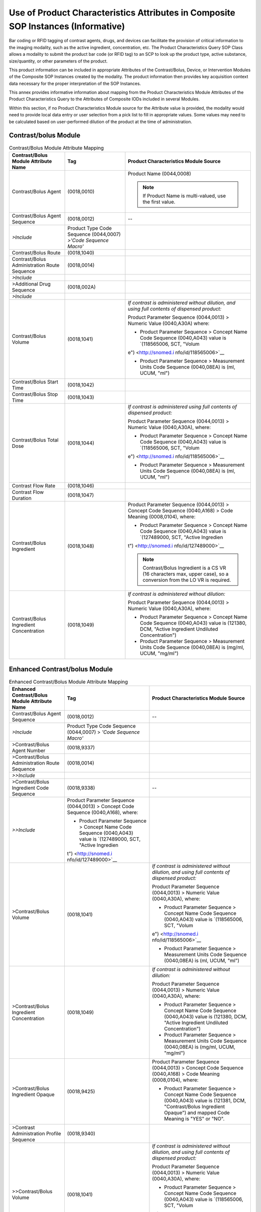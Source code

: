 .. _chapter_II:

Use of Product Characteristics Attributes in Composite SOP Instances (Informative)
==================================================================================

Bar coding or RFID tagging of contrast agents, drugs, and devices can
facilitate the provision of critical information to the imaging
modality, such as the active ingredient, concentration, etc. The Product
Characteristics Query SOP Class allows a modality to submit the product
bar code (or RFID tag) to an SCP to look up the product type, active
substance, size/quantity, or other parameters of the product.

This product information can be included in appropriate Attributes of
the Contrast/Bolus, Device, or Intervention Modules of the Composite SOP
Instances created by the modality. The product information then provides
key acquisition context data necessary for the proper interpretation of
the SOP Instances.

This annex provides informative information about mapping from the
Product Characteristics Module Attributes of the Product Characteristics
Query to the Attributes of Composite IODs included in several Modules.

Within this section, if no Product Characteristics Module source for the
Attribute value is provided, the modality would need to provide local
data entry or user selection from a pick list to fill in appropriate
values. Some values may need to be calculated based on user-performed
dilution of the product at the time of administration.

.. _sect_II.1:

Contrast/bolus Module
---------------------

.. table:: Contrast/Bolus Module Attribute Mapping

   +----------------------+----------------------+----------------------+
   | **Contrast/Bolus     | **Tag**              | **Product            |
   | Module Attribute     |                      | Characteristics      |
   | Name**               |                      | Module Source**      |
   +======================+======================+======================+
   | Contrast/Bolus Agent | (0018,0010)          | Product Name         |
   |                      |                      | (0044,0008)          |
   |                      |                      |                      |
   |                      |                      | .. note::            |
   |                      |                      |                      |
   |                      |                      |    If Product Name   |
   |                      |                      |    is multi-valued,  |
   |                      |                      |    use the first     |
   |                      |                      |    value.            |
   +----------------------+----------------------+----------------------+
   | Contrast/Bolus Agent | (0018,0012)          | --                   |
   | Sequence             |                      |                      |
   +----------------------+----------------------+----------------------+
   | *>Include*           | Product Type Code    |                      |
   |                      | Sequence (0044,0007) |                      |
   |                      | *>'Code Sequence     |                      |
   |                      | Macro'*              |                      |
   +----------------------+----------------------+----------------------+
   | Contrast/Bolus Route | (0018,1040)          |                      |
   +----------------------+----------------------+----------------------+
   | Contrast/Bolus       | (0018,0014)          |                      |
   | Administration Route |                      |                      |
   | Sequence             |                      |                      |
   +----------------------+----------------------+----------------------+
   | *>Include*           |                      |                      |
   +----------------------+----------------------+----------------------+
   | >Additional Drug     | (0018,002A)          |                      |
   | Sequence             |                      |                      |
   +----------------------+----------------------+----------------------+
   | *>Include*           |                      |                      |
   +----------------------+----------------------+----------------------+
   | Contrast/Bolus       | (0018,1041)          | *If contrast is      |
   | Volume               |                      | administered without |
   |                      |                      | dilution, and using  |
   |                      |                      | full contents of     |
   |                      |                      | dispensed product:*  |
   |                      |                      |                      |
   |                      |                      | Product Parameter    |
   |                      |                      | Sequence (0044,0013) |
   |                      |                      | > Numeric Value      |
   |                      |                      | (0040,A30A) where:   |
   |                      |                      |                      |
   |                      |                      | -  Product Parameter |
   |                      |                      |    Sequence >        |
   |                      |                      |    Concept Name Code |
   |                      |                      |    Sequence          |
   |                      |                      |    (0040,A043) value |
   |                      |                      |    is `(118565006,   |
   |                      |                      |    SCT,              |
   |                      |                      |    "Volum            |
   |                      |                      | e") <http://snomed.i |
   |                      |                      | nfo/id/118565006>`__ |
   |                      |                      |                      |
   |                      |                      | -  Product Parameter |
   |                      |                      |    Sequence >        |
   |                      |                      |    Measurement Units |
   |                      |                      |    Code Sequence     |
   |                      |                      |    (0040,08EA) is    |
   |                      |                      |    (ml, UCUM, "ml")  |
   +----------------------+----------------------+----------------------+
   | Contrast/Bolus Start | (0018,1042)          |                      |
   | Time                 |                      |                      |
   +----------------------+----------------------+----------------------+
   | Contrast/Bolus Stop  | (0018,1043)          |                      |
   | Time                 |                      |                      |
   +----------------------+----------------------+----------------------+
   | Contrast/Bolus Total | (0018,1044)          | *If contrast is      |
   | Dose                 |                      | administered using   |
   |                      |                      | full contents of     |
   |                      |                      | dispensed product:*  |
   |                      |                      |                      |
   |                      |                      | Product Parameter    |
   |                      |                      | Sequence (0044,0013) |
   |                      |                      | > Numeric Value      |
   |                      |                      | (0040,A30A), where:  |
   |                      |                      |                      |
   |                      |                      | -  Product Parameter |
   |                      |                      |    Sequence >        |
   |                      |                      |    Concept Name Code |
   |                      |                      |    Sequence          |
   |                      |                      |    (0040,A043) value |
   |                      |                      |    is `(118565006,   |
   |                      |                      |    SCT,              |
   |                      |                      |    "Volum            |
   |                      |                      | e") <http://snomed.i |
   |                      |                      | nfo/id/118565006>`__ |
   |                      |                      |                      |
   |                      |                      | -  Product Parameter |
   |                      |                      |    Sequence >        |
   |                      |                      |    Measurement Units |
   |                      |                      |    Code Sequence     |
   |                      |                      |    (0040,08EA) is    |
   |                      |                      |    (ml, UCUM, "ml")  |
   +----------------------+----------------------+----------------------+
   | Contrast Flow Rate   | (0018,1046)          |                      |
   +----------------------+----------------------+----------------------+
   | Contrast Flow        | (0018,1047)          |                      |
   | Duration             |                      |                      |
   +----------------------+----------------------+----------------------+
   | Contrast/Bolus       | (0018,1048)          | Product Parameter    |
   | Ingredient           |                      | Sequence (0044,0013) |
   |                      |                      | > Concept Code       |
   |                      |                      | Sequence (0040,A168) |
   |                      |                      | > Code Meaning       |
   |                      |                      | (0008,0104), where:  |
   |                      |                      |                      |
   |                      |                      | -  Product Parameter |
   |                      |                      |    Sequence >        |
   |                      |                      |    Concept Name Code |
   |                      |                      |    Sequence          |
   |                      |                      |    (0040,A043) value |
   |                      |                      |    is `(127489000,   |
   |                      |                      |    SCT, "Active      |
   |                      |                      |    Ingredien         |
   |                      |                      | t") <http://snomed.i |
   |                      |                      | nfo/id/127489000>`__ |
   |                      |                      |                      |
   |                      |                      | .. note::            |
   |                      |                      |                      |
   |                      |                      |    Contrast/Bolus    |
   |                      |                      |    Ingredient is a   |
   |                      |                      |    CS VR (16         |
   |                      |                      |    characters max,   |
   |                      |                      |    upper case), so a |
   |                      |                      |    conversion from   |
   |                      |                      |    the LO VR is      |
   |                      |                      |    required.         |
   +----------------------+----------------------+----------------------+
   | Contrast/Bolus       | (0018,1049)          | *If contrast is      |
   | Ingredient           |                      | administered without |
   | Concentration        |                      | dilution:*           |
   |                      |                      |                      |
   |                      |                      | Product Parameter    |
   |                      |                      | Sequence (0044,0013) |
   |                      |                      | > Numeric Value      |
   |                      |                      | (0040,A30A), where:  |
   |                      |                      |                      |
   |                      |                      | -  Product Parameter |
   |                      |                      |    Sequence >        |
   |                      |                      |    Concept Name Code |
   |                      |                      |    Sequence          |
   |                      |                      |    (0040,A043) value |
   |                      |                      |    is (121380, DCM,  |
   |                      |                      |    "Active           |
   |                      |                      |    Ingredient        |
   |                      |                      |    Undiluted         |
   |                      |                      |    Concentration")   |
   |                      |                      |                      |
   |                      |                      | -  Product Parameter |
   |                      |                      |    Sequence >        |
   |                      |                      |    Measurement Units |
   |                      |                      |    Code Sequence     |
   |                      |                      |    (0040,08EA) is    |
   |                      |                      |    (mg/ml, UCUM,     |
   |                      |                      |    "mg/ml")          |
   +----------------------+----------------------+----------------------+

.. _sect_II.2:

Enhanced Contrast/bolus Module
------------------------------

.. table:: Enhanced Contrast/Bolus Module Attribute Mapping

   +----------------------+----------------------+----------------------+
   | **Enhanced           | **Tag**              | **Product            |
   | Contrast/Bolus       |                      | Characteristics      |
   | Module Attribute     |                      | Module Source**      |
   | Name**               |                      |                      |
   +======================+======================+======================+
   | Contrast/Bolus Agent | (0018,0012)          | --                   |
   | Sequence             |                      |                      |
   +----------------------+----------------------+----------------------+
   | *>Include*           | Product Type Code    |                      |
   |                      | Sequence (0044,0007) |                      |
   |                      | > *'Code Sequence    |                      |
   |                      | Macro'*              |                      |
   +----------------------+----------------------+----------------------+
   | >Contrast/Bolus      | (0018,9337)          |                      |
   | Agent Number         |                      |                      |
   +----------------------+----------------------+----------------------+
   | >Contrast/Bolus      | (0018,0014)          |                      |
   | Administration Route |                      |                      |
   | Sequence             |                      |                      |
   +----------------------+----------------------+----------------------+
   | *>>Include*          |                      |                      |
   +----------------------+----------------------+----------------------+
   | >Contrast/Bolus      | (0018,9338)          | --                   |
   | Ingredient Code      |                      |                      |
   | Sequence             |                      |                      |
   +----------------------+----------------------+----------------------+
   | *>>Include*          | Product Parameter    |                      |
   |                      | Sequence (0044,0013) |                      |
   |                      | > Concept Code       |                      |
   |                      | Sequence             |                      |
   |                      | (0040,A168), where:  |                      |
   |                      |                      |                      |
   |                      | -  Product Parameter |                      |
   |                      |    Sequence >        |                      |
   |                      |    Concept Name Code |                      |
   |                      |    Sequence          |                      |
   |                      |    (0040,A043) value |                      |
   |                      |    is `(127489000,   |                      |
   |                      |    SCT, "Active      |                      |
   |                      |    Ingredien         |                      |
   |                      | t") <http://snomed.i |                      |
   |                      | nfo/id/127489000>`__ |                      |
   +----------------------+----------------------+----------------------+
   | >Contrast/Bolus      | (0018,1041)          | *If contrast is      |
   | Volume               |                      | administered without |
   |                      |                      | dilution, and using  |
   |                      |                      | full contents of     |
   |                      |                      | dispensed product:*  |
   |                      |                      |                      |
   |                      |                      | Product Parameter    |
   |                      |                      | Sequence (0044,0013) |
   |                      |                      | > Numeric Value      |
   |                      |                      | (0040,A30A), where:  |
   |                      |                      |                      |
   |                      |                      | -  Product Parameter |
   |                      |                      |    Sequence >        |
   |                      |                      |    Concept Name Code |
   |                      |                      |    Sequence          |
   |                      |                      |    (0040,A043) value |
   |                      |                      |    is `(118565006,   |
   |                      |                      |    SCT,              |
   |                      |                      |    "Volum            |
   |                      |                      | e") <http://snomed.i |
   |                      |                      | nfo/id/118565006>`__ |
   |                      |                      |                      |
   |                      |                      | -  Product Parameter |
   |                      |                      |    Sequence >        |
   |                      |                      |    Measurement Units |
   |                      |                      |    Code Sequence     |
   |                      |                      |    (0040,08EA) is    |
   |                      |                      |    (ml, UCUM, "ml")  |
   +----------------------+----------------------+----------------------+
   | >Contrast/Bolus      | (0018,1049)          | *If contrast is      |
   | Ingredient           |                      | administered without |
   | Concentration        |                      | dilution:*           |
   |                      |                      |                      |
   |                      |                      | Product Parameter    |
   |                      |                      | Sequence (0044,0013) |
   |                      |                      | > Numeric Value      |
   |                      |                      | (0040,A30A), where:  |
   |                      |                      |                      |
   |                      |                      | -  Product Parameter |
   |                      |                      |    Sequence >        |
   |                      |                      |    Concept Name Code |
   |                      |                      |    Sequence          |
   |                      |                      |    (0040,A043) value |
   |                      |                      |    is (121380, DCM,  |
   |                      |                      |    "Active           |
   |                      |                      |    Ingredient        |
   |                      |                      |    Undiluted         |
   |                      |                      |    Concentration")   |
   |                      |                      |                      |
   |                      |                      | -  Product Parameter |
   |                      |                      |    Sequence >        |
   |                      |                      |    Measurement Units |
   |                      |                      |    Code Sequence     |
   |                      |                      |    (0040,08EA) is    |
   |                      |                      |    (mg/ml, UCUM,     |
   |                      |                      |    "mg/ml")          |
   +----------------------+----------------------+----------------------+
   | >Contrast/Bolus      | (0018,9425)          | Product Parameter    |
   | Ingredient Opaque    |                      | Sequence (0044,0013) |
   |                      |                      | > Concept Code       |
   |                      |                      | Sequence (0040,A168) |
   |                      |                      | > Code Meaning       |
   |                      |                      | (0008,0104), where:  |
   |                      |                      |                      |
   |                      |                      | -  Product Parameter |
   |                      |                      |    Sequence >        |
   |                      |                      |    Concept Name Code |
   |                      |                      |    Sequence          |
   |                      |                      |    (0040,A043) value |
   |                      |                      |    is (121381, DCM,  |
   |                      |                      |    "Contrast/Bolus   |
   |                      |                      |    Ingredient        |
   |                      |                      |    Opaque") and      |
   |                      |                      |    mapped Code       |
   |                      |                      |    Meaning is "YES"  |
   |                      |                      |    or "NO".          |
   +----------------------+----------------------+----------------------+
   | >Contrast            | (0018,9340)          |                      |
   | Administration       |                      |                      |
   | Profile Sequence     |                      |                      |
   +----------------------+----------------------+----------------------+
   | >>Contrast/Bolus     | (0018,1041)          | *If contrast is      |
   | Volume               |                      | administered without |
   |                      |                      | dilution, and using  |
   |                      |                      | full contents of     |
   |                      |                      | dispensed product:*  |
   |                      |                      |                      |
   |                      |                      | Product Parameter    |
   |                      |                      | Sequence (0044,0013) |
   |                      |                      | > Numeric Value      |
   |                      |                      | (0040,A30A), where:  |
   |                      |                      |                      |
   |                      |                      | -  Product Parameter |
   |                      |                      |    Sequence >        |
   |                      |                      |    Concept Name Code |
   |                      |                      |    Sequence          |
   |                      |                      |    (0040,A043) value |
   |                      |                      |    is `(118565006,   |
   |                      |                      |    SCT,              |
   |                      |                      |    "Volum            |
   |                      |                      | e") <http://snomed.i |
   |                      |                      | nfo/id/118565006>`__ |
   |                      |                      |                      |
   |                      |                      | -  Product Parameter |
   |                      |                      |    Sequence >        |
   |                      |                      |    Measurement Units |
   |                      |                      |    Code Sequence     |
   |                      |                      |    (0040,08EA) is    |
   |                      |                      |    (ml, UCUM, "ml")  |
   +----------------------+----------------------+----------------------+
   | >>Contrast/Bolus     | (0018,1042)          |                      |
   | Start Time           |                      |                      |
   +----------------------+----------------------+----------------------+
   | >>Contrast/Bolus     | (0018,1043)          |                      |
   | Stop Time            |                      |                      |
   +----------------------+----------------------+----------------------+
   | >>Contrast Flow Rate | (0018,1046)          |                      |
   +----------------------+----------------------+----------------------+
   | >>Contrast Flow      | (0018,1047)          |                      |
   | Duration             |                      |                      |
   +----------------------+----------------------+----------------------+

.. _sect_II.3:

Device Module
-------------

.. table:: Device Module Attribute Mapping

   +----------------------+----------------------+----------------------+
   | **Device Module      | **Tag**              | **Product            |
   | Attribute Name**     |                      | Characteristics      |
   |                      |                      | Module Source**      |
   +======================+======================+======================+
   | Device Sequence      | (0050,0010)          | --                   |
   +----------------------+----------------------+----------------------+
   | *>Include*           | Product Type Code    |                      |
   |                      | Sequence (0044,0007) |                      |
   |                      | > *'Code Sequence    |                      |
   |                      | Macro'*              |                      |
   +----------------------+----------------------+----------------------+
   | >Device Length       | (0050,0014)          | Product Parameter    |
   |                      |                      | Sequence (0044,0013) |
   |                      |                      | > Numeric Value      |
   |                      |                      | (0040,A30A), where:  |
   |                      |                      |                      |
   |                      |                      | -  Product Parameter |
   |                      |                      |    Sequence >        |
   |                      |                      |    Concept Name Code |
   |                      |                      |    Sequence          |
   |                      |                      |    (0040,A043) value |
   |                      |                      |    is `(410668003,   |
   |                      |                      |    SCT,              |
   |                      |                      |    "Lengt            |
   |                      |                      | h") <http://snomed.i |
   |                      |                      | nfo/id/410668003>`__ |
   |                      |                      |                      |
   |                      |                      | -  Product Parameter |
   |                      |                      |    Sequence >        |
   |                      |                      |    Measurement Units |
   |                      |                      |    Code Sequence     |
   |                      |                      |    (0040,08EA) is    |
   |                      |                      |    (mm, UCUM, "mm")  |
   +----------------------+----------------------+----------------------+
   | >Device Diameter     | (0050,0016)          | Product Parameter    |
   |                      |                      | Sequence (0044,0013) |
   |                      |                      | > Numeric Value      |
   |                      |                      | (0040,A30A), where:  |
   |                      |                      |                      |
   |                      |                      | -  Product Parameter |
   |                      |                      |    Sequence >        |
   |                      |                      |    Concept Name Code |
   |                      |                      |    Sequence          |
   |                      |                      |    (0040,A043) value |
   |                      |                      |    is `(81827009,    |
   |                      |                      |    SCT,              |
   |                      |                      |    "Diamet           |
   |                      |                      | er") <http://snomed. |
   |                      |                      | info/id/81827009>`__ |
   +----------------------+----------------------+----------------------+
   | >Device Diameter     | (0050,0017)          | Product Parameter    |
   | Units                |                      | Sequence (0044,0013) |
   |                      |                      | > Measurement Units  |
   |                      |                      | Code Sequence        |
   |                      |                      | (0040,08EA) > Code   |
   |                      |                      | Meaning (0008,0104), |
   |                      |                      | where:               |
   |                      |                      |                      |
   |                      |                      | -  Product Parameter |
   |                      |                      |    Sequence >        |
   |                      |                      |    Concept Name Code |
   |                      |                      |    Sequence          |
   |                      |                      |    (0040,A043) value |
   |                      |                      |    is `(81827009,    |
   |                      |                      |    SCT,              |
   |                      |                      |    "Diamet           |
   |                      |                      | er") <http://snomed. |
   |                      |                      | info/id/81827009>`__ |
   |                      |                      |                      |
   |                      |                      | .. note::            |
   |                      |                      |                      |
   |                      |                      |    Device Diameter   |
   |                      |                      |    Units is a CS VR  |
   |                      |                      |    (16 characters    |
   |                      |                      |    max, upper case), |
   |                      |                      |    so a conversion   |
   |                      |                      |    from the LO VR is |
   |                      |                      |    required.         |
   +----------------------+----------------------+----------------------+
   | >Device Volume       | (0050,0018)          | Product Parameter    |
   |                      |                      | Sequence (0044,0013) |
   |                      |                      | > Numeric Value      |
   |                      |                      | (0040,A30A), where:  |
   |                      |                      |                      |
   |                      |                      | -  Product Parameter |
   |                      |                      |    Sequence >        |
   |                      |                      |    Concept Name Code |
   |                      |                      |    Sequence          |
   |                      |                      |    (0040,A043) value |
   |                      |                      |    is `(118565006,   |
   |                      |                      |    SCT,              |
   |                      |                      |    "Volum            |
   |                      |                      | e") <http://snomed.i |
   |                      |                      | nfo/id/118565006>`__ |
   |                      |                      |                      |
   |                      |                      | -  Product Parameter |
   |                      |                      |    Sequence >        |
   |                      |                      |    Measurement Units |
   |                      |                      |    Code Sequence     |
   |                      |                      |    (0040,08EA) is    |
   |                      |                      |    (ml, UCUM, "ml")  |
   +----------------------+----------------------+----------------------+
   | >Inter-Marker        | (0050,0019)          | Product Parameter    |
   | Distance             |                      | Sequence (0044,0013) |
   |                      |                      | > Numeric Value      |
   |                      |                      | (0040,A30A), where:  |
   |                      |                      |                      |
   |                      |                      | -  Product Parameter |
   |                      |                      |    Sequence >        |
   |                      |                      |    Concept Name Code |
   |                      |                      |    Sequence          |
   |                      |                      |    (0040,A043) value |
   |                      |                      |    is (121208, DCM,  |
   |                      |                      |    "Inter-Marker     |
   |                      |                      |    Distance")        |
   |                      |                      |                      |
   |                      |                      | -  Product Parameter |
   |                      |                      |    Sequence >        |
   |                      |                      |    Measurement Units |
   |                      |                      |    Code Sequence     |
   |                      |                      |    (0040,08EA) is    |
   |                      |                      |    (mm, UCUM, "mm")  |
   +----------------------+----------------------+----------------------+
   | >Device Description  | (0050,0020)          | Product Name         |
   |                      |                      | (0044,0008) and/or   |
   |                      |                      | Product Description  |
   |                      |                      | (0044,0009)          |
   +----------------------+----------------------+----------------------+

.. _sect_II.4:

Intervention Module
-------------------

.. table:: Intervention Module Attribute Mapping

   +----------------------+----------------------+----------------------+
   | **Intervention       | **Tag**              | **Product            |
   | Module Attribute     |                      | Characteristics      |
   | Name**               |                      | Module Source**      |
   +======================+======================+======================+
   | Intervention         | (0018,0036)          |                      |
   | Sequence             |                      |                      |
   +----------------------+----------------------+----------------------+
   | *>Include*           |                      |                      |
   +----------------------+----------------------+----------------------+
   | >Intervention Status | (0018,0038)          |                      |
   +----------------------+----------------------+----------------------+
   | >Intervention Drug   | (0018,0029)          | --                   |
   | Code Sequence        |                      |                      |
   +----------------------+----------------------+----------------------+
   | *>>Include*          | Product Type Code    |                      |
   |                      | Sequence (0044,0007) |                      |
   |                      | > *'Code Sequence    |                      |
   |                      | Macro'*              |                      |
   +----------------------+----------------------+----------------------+
   | >Intervention Drug   | (0018,0035)          |                      |
   | Start Time           |                      |                      |
   +----------------------+----------------------+----------------------+
   | >Intervention Drug   | (0018,0027)          |                      |
   | Stop Time            |                      |                      |
   +----------------------+----------------------+----------------------+
   | > Administration     | (0054,0302)          |                      |
   | Route Code Sequence  |                      |                      |
   +----------------------+----------------------+----------------------+
   | *>>Include*          |                      |                      |
   +----------------------+----------------------+----------------------+
   | >Intervention        | (0018,003A)          |                      |
   | Description          |                      |                      |
   +----------------------+----------------------+----------------------+

